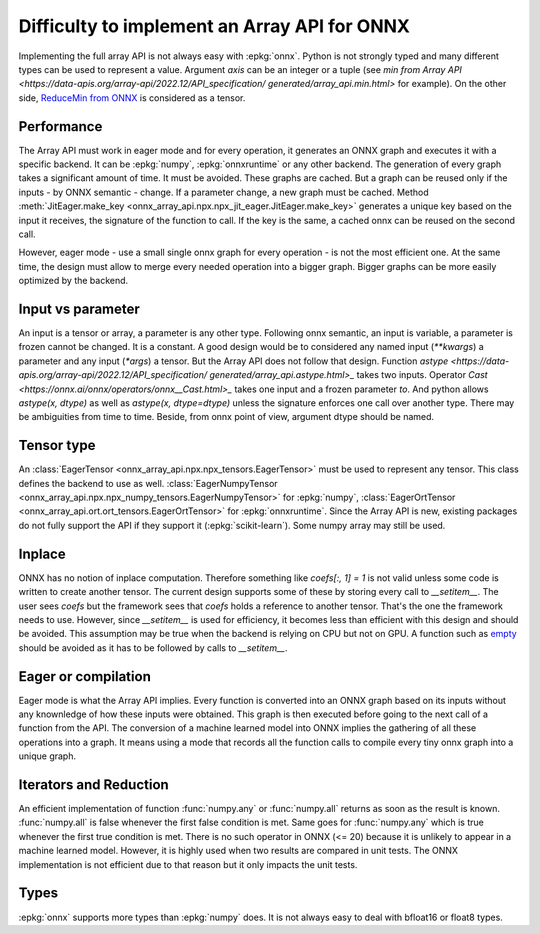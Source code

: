.. _l-array-api-painpoint:

Difficulty to implement an Array API for ONNX
=============================================

Implementing the full array API is not always easy with :epkg:`onnx`.
Python is not strongly typed and many different types can be used
to represent a value. Argument *axis* can be an integer or a tuple
(see `min from Array API
<https://data-apis.org/array-api/2022.12/API_specification/
generated/array_api.min.html>`
for example). On the other side, `ReduceMin from ONNX
<https://onnx.ai/onnx/operators/onnx__ReduceMin.html>`_
is considered as a tensor.

Performance
+++++++++++

The Array API must work in eager mode and for every operation,
it generates an ONNX graph and executes it with a specific
backend. It can be :epkg:`numpy`, :epkg:`onnxruntime` or any other
backend. The generation of every graph takes a significant amount of time.
It must be avoided. These graphs are cached. But a graph can be reused
only if the inputs - by ONNX semantic - change. If a parameter change,
a new graph must be cached. Method :meth:`JitEager.make_key
<onnx_array_api.npx.npx_jit_eager.JitEager.make_key>`
generates a unique key based on the input it receives,
the signature of the function to call. If the key is the same,
a cached onnx can be reused on the second call.

However, eager mode - use a small single onnx graph for every operation -
is not the most efficient one. At the same time, the design must allow
to merge every needed operation into a bigger graph.
Bigger graphs can be more easily optimized by the backend.

Input vs parameter
++++++++++++++++++

An input is a tensor or array, a parameter is any other type.
Following onnx semantic, an input is variable, a parameter is frozen
cannot be changed. It is a constant. A good design would be 
to considered any named input (`**kwargs`) a parameter and
any input (`*args`) a tensor. But the Array API does not follow that
design. Function `astype
<https://data-apis.org/array-api/2022.12/API_specification/
generated/array_api.astype.html>_`
takes two inputs. Operator `Cast
<https://onnx.ai/onnx/operators/onnx__Cast.html>_`
takes one input and a frozen parameter `to`.
And python allows `astype(x, dtype)` as well as `astype(x, dtype=dtype)`
unless the signature enforces one call over another type.
There may be ambiguities from time to time.
Beside, from onnx point of view, argument dtype should be named.

Tensor type
+++++++++++

An :class:`EagerTensor <onnx_array_api.npx.npx_tensors.EagerTensor>`
must be used to represent any tensor.
This class defines the backend to use as well.
:class:`EagerNumpyTensor
<onnx_array_api.npx.npx_numpy_tensors.EagerNumpyTensor>`
for :epkg:`numpy`, :class:`EagerOrtTensor
<onnx_array_api.ort.ort_tensors.EagerOrtTensor>`
for :epkg:`onnxruntime`. Since the Array API is new, 
existing packages do not fully support the API if they support it
(:epkg:`scikit-learn`). Some numpy array may still be used.

Inplace
+++++++

ONNX has no notion of inplace computation. Therefore something
like `coefs[:, 1] = 1` is not valid unless some code is written
to create another tensor. The current design supports some of these
by storing every call to `__setitem__`. The user sees `coefs`
but the framework sees that `coefs` holds a reference to another
tensor. That's the one the framework needs to use. However, since
`__setitem__` is used for efficiency, it becomes less than efficient
with this design and should be avoided. This assumption may be true
when the backend is relying on CPU but not on GPU.
A function such as `empty
<https://data-apis.org/array-api/2022.12/API_specification/
generated/array_api.astype.html>`_ should be avoided as it
has to be followed by calls to `__setitem__`.

Eager or compilation
++++++++++++++++++++

Eager mode is what the Array API implies.
Every function is converted into an ONNX graph based
on its inputs without any knownledge of how these inputs
were obtained. This graph is then executed before going
to the next call of a function from the API.
The conversion of a machine learned model
into ONNX implies the gathering of all these operations
into a graph. It means using a mode that records all the function
calls to compile every tiny onnx graph into a unique graph.

Iterators and Reduction
+++++++++++++++++++++++

An efficient implementation of function
:func:`numpy.any` or :func:`numpy.all` returns
as soon as the result is known. :func:`numpy.all` is
false whenever the first false condition is met.
Same goes for :func:`numpy.any` which is true 
whenever the first true condition is met.
There is no such operator in ONNX (<= 20) because
it is unlikely to appear in a machine learned model.
However, it is highly used when two results are
compared in unit tests. The ONNX implementation is
not efficient due to that reason but it only impacts
the unit tests.

Types
+++++

:epkg:`onnx` supports more types than :epkg:`numpy` does.
It is not always easy to deal with bfloat16 or float8 types.
